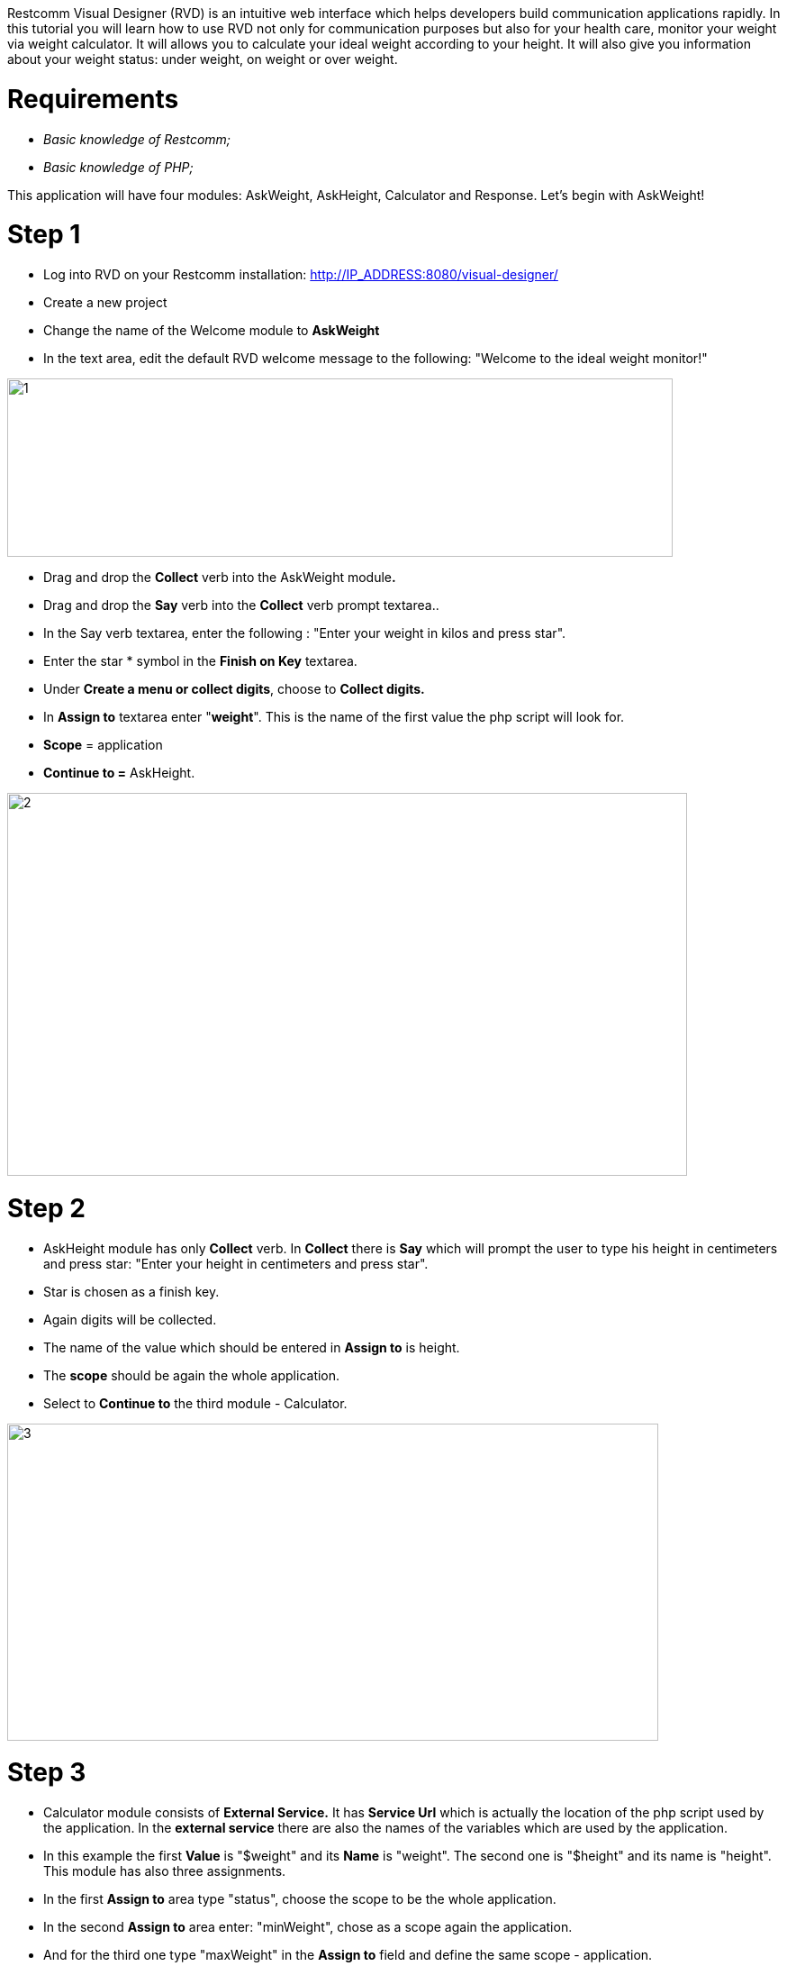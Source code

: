 Restcomm Visual Designer (RVD) is an intuitive web interface which helps developers build communication applications rapidly. In this tutorial you will learn how to use RVD not only for communication purposes but also for your health care, monitor your weight via weight calculator. It will allows you to calculate your ideal weight according to your height. It will also give you information about your weight status: under weight, on weight or over weight. 

= Requirements

* _Basic knowledge of Restcomm;_
* _Basic knowledge of PHP;_

Тhis application will have four modules: AskWeight, AskHeight, Calculator and Response. Let's begin with AskWeight! 

= Step 1

* Log into RVD on your Restcomm installation: http://IP_ADDRESS:8080/visual-designer/
* Create a new project
* Change the name of the Welcome module to *AskWeight*
* In the text area, edit the default RVD welcome message to the following: "Welcome to the ideal weight monitor!"

image:./images/1.jpg[1,width=739,height=198]

* Drag and drop the *Collect* verb into the AskWeight module**.**
* Drag and drop the *Say* verb into the *Collect* verb prompt textarea..
* In the Say verb textarea, enter the following : "Enter your weight in kilos and press star".
* Enter the star * symbol in the *Finish on Key* textarea.
* Under **Create a menu or collect digits**, choose to *Collect digits.*
* In *Assign to* textarea enter "**weight**". This is the name of the first value the php script will look for.
* *Scope* = application
* *Continue to =* AskHeight.

image:./images/2.jpg[2,width=755,height=425]

= Step 2

* AskHeight module has only *Collect* verb. In *Collect* there is *Say* which will prompt the user to type his height in centimeters and press star: "Enter your height in centimeters and press star".
* Star is chosen as a finish key.
* Again digits will be collected.
* The name of the value which should be entered in *Assign to* is height.
* The *scope* should be again the whole application.
* Select to *Continue to* the third module - Calculator.

image:./images/3.jpg[3,width=723,height=352]

= Step 3

* Calculator module consists of *External Service.* It has *Service Url* which is actually the location of the php script used by the application. In the *external service* there are also the names of the variables which are used by the application.
* In this example the first *Value* is "$weight" and its *Name* is "weight". The second one is "$height" and its name is "height". This module has also three assignments.
* In the first *Assign to* area type "status", choose the scope to be the whole application.
* In the second *Assign to* area enter: "minWeight", chose as a scope again the application.
* And for the third one type "maxWeight" in the *Assign to* field and define the same scope - application.
* From the drop down menu on the right side select *value* for all of the assignments.
* Finally for *Make a routing decision* check it to be fixed. From the drop down menu on the right select the last module Response.

image:./images/4.jpg[4,width=706,height=551]

= Step 4


* The final Response module gives information to user about his status - if he is under weight, on weight or over weight and the min and max weight he should be. This module has three *Say* verbs.
* In the first *Say* text area enter: "You are $status!".
* In the second: "The minimum weight is $minWeight kilos". and in the third one: "The maximum weight is $maxWeight kilos".
* And the whole four modules are finished.

image:./images/5.jpg[5,width=701,height=475]

= Step 5

* The final step is to create the PHP script.
* The first function convert the height from centimeters to meters and calculate the mass.
* The second one calculate height from centimeters to meters and calculate the weight.

[source,lang:php,decode:true]
----
<?php
header('Content-Type: application/json');

function getMass($weight, $height) {
    // convert height from centimeters to meters
    $height_meters = ($height / 100);
    // calculate mass
    $mass=($weight / ($height_meters * $height_meters));
    return round($mass, 1);
}

function getWeight($mass, $height) {
    // convert height from centimeters to meters
    $height_meters = ($height / 100);
    // calculate weight
    $weight=($height_meters * $height_meters * $mass);
    return round($weight);
}
----

* The second part of the script calculates the data and gives information about users minimum and maximum weight and his status by requesting the weight and height variables.

[source,lang:php,decode:true]
----
// Calculate data
$min_mass = 18.5;
$max_mass = 24.9;

$weight=$_REQUEST['weight'];
$height=$_REQUEST['height'];

$mass = getMass($weight, $height);
$min_weight = getWeight($min_mass, $height);
$max_weight = getWeight($max_mass, $height);

$status = '';
if($min_mass > $mass) {
    $status = 'under weight';
} elseif($max_mass < $mass) {
    $status = 'over weight';
} else {
    $status = 'on weight';
}

$response = array('minWeight' => $min_weight, 'maxWeight' => $max_weight, 'weight' => $weight, 'height' => $height, 'status' => $status);
$json_response = json_encode($response);
echo $json_response;
?>
---- 
